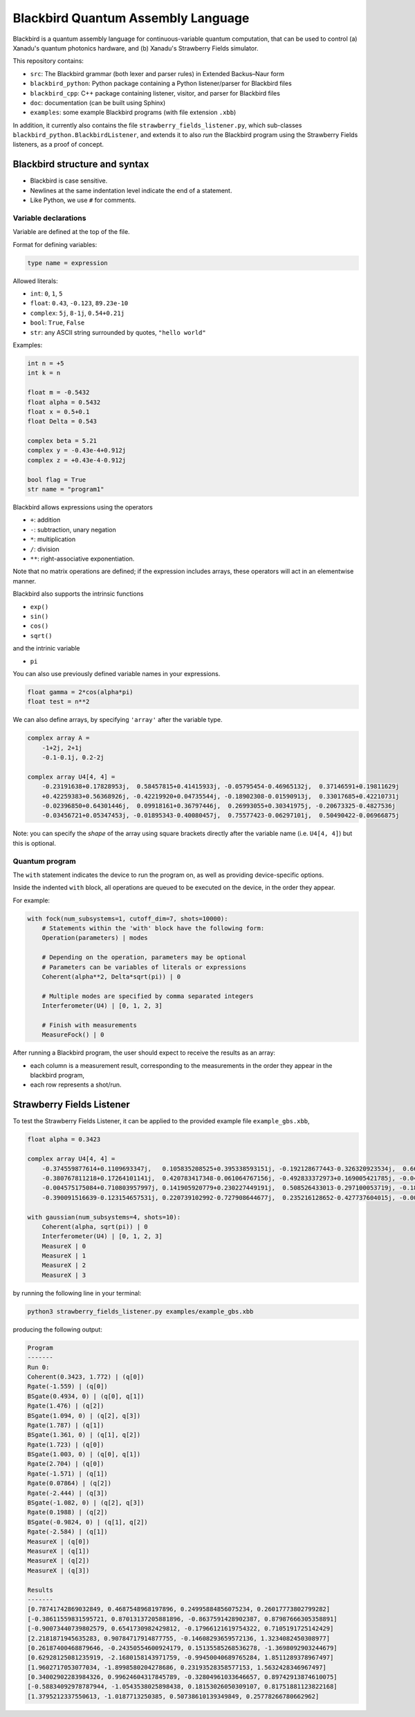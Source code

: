 Blackbird Quantum Assembly Language
###################################

Blackbird is a quantum assembly language for continuous-variable quantum computation, that can be used to control (a) Xanadu's quantum photonics hardware, and (b) Xanadu's Strawberry Fields simulator.

This repository contains:

* ``src``: The Blackbird grammar (both lexer and parser rules) in Extended Backus–Naur form

* ``blackbird_python``: Python package containing a Python listener/parser for Blackbird files

* ``blackbird_cpp``: C++ package containing listener, visitor, and parser for Blackbird files

* ``doc``: documentation (can be built using Sphinx)

* ``examples``: some example Blackbird programs (with file extension ``.xbb``)

In addition, it currently also contains the file ``strawberry_fields_listener.py``, which sub-classes ``blackbird_python.BlackbirdListener``, and extends it to also *run* the Blackbird program using the Strawberry Fields listeners, as a proof of concept.


Blackbird structure and syntax
==============================

* Blackbird is case sensitive.
* Newlines at the same indentation level indicate the end of a statement.
* Like Python, we use ``#`` for comments.


Variable declarations
---------------------

Variable are defined at the top of the file.

Format for defining variables:

.. code-block:: python

  type name = expression

Allowed literals:

* ``int``: ``0``, ``1``, ``5``
* ``float``: ``0.43``, ``-0.123``, ``89.23e-10``
* ``complex``: ``5j``, ``8-1j``, ``0.54+0.21j``
* ``bool``: ``True``, ``False``
* ``str``: any ASCII string surrounded by quotes, ``"hello world"``

Examples:

.. code-block:: python

    int n = +5
    int k = n

    float m = -0.5432
    float alpha = 0.5432
    float x = 0.5+0.1
    float Delta = 0.543

    complex beta = 5.21
    complex y = -0.43e-4+0.912j
    complex z = +0.43e-4-0.912j

    bool flag = True
    str name = "program1"

Blackbird allows expressions using the operators

* ``+``: addition
* ``-``: subtraction, unary negation
* ``*``: multiplication
* ``/``: division
* ``**``: right-associative exponentiation.

Note that no matrix operations are defined; if the expression includes arrays, these operators will act in an elementwise manner.

Blackbird also supports the intrinsic functions

* ``exp()``
* ``sin()``
* ``cos()``
* ``sqrt()``

and the intrinic variable

* ``pi``

You can also use previously defined variable names in your expressions.

.. code-block:: python

    float gamma = 2*cos(alpha*pi)
    float test = n**2

We can also define arrays, by specifying ``'array'`` after
the variable type.

.. code-block:: python

    complex array A =
        -1+2j, 2+1j
        -0.1-0.1j, 0.2-2j

    complex array U4[4, 4] =
        -0.23191638+0.17828953j,  0.58457815+0.41415933j, -0.05795454-0.46965132j,  0.37146591+0.19811629j
        +0.42259383+0.56368926j, -0.42219920+0.04735544j, -0.18902308-0.01590913j,  0.33017685+0.42210731j
        -0.02396850+0.64301446j,  0.09918161+0.36797446j,  0.26993055+0.30341975j, -0.20673325-0.4827536j
        -0.03456721+0.05347453j, -0.01895343-0.40080457j,  0.75577423-0.06297101j,  0.50490422-0.06966875j


Note: you can specify the *shape* of the array using square
brackets directly after the variable name (i.e. ``U4[4, 4]``)
but this is optional.

Quantum program
---------------

The ``with`` statement indicates the device to run the program on,
as well as providing device-specific options.

Inside the indented ``with`` block, all operations are queued
to be executed on the device, in the order they appear.

For example:

.. code-block:: python

    with fock(num_subsystems=1, cutoff_dim=7, shots=10000):
        # Statements within the 'with' block have the following form:
        Operation(parameters) | modes

        # Depending on the operation, parameters may be optional
        # Parameters can be variables of literals or expressions
        Coherent(alpha**2, Delta*sqrt(pi)) | 0

        # Multiple modes are specified by comma separated integers
        Interferometer(U4) | [0, 1, 2, 3]

        # Finish with measurements
        MeasureFock() | 0

After running a Blackbird program, the user should expect to receive the results
as an array:

* each column is a measurement result, corresponding to the measurements in the order they appear in the blackbird program,
* each row represents a shot/run.


Strawberry Fields Listener
==========================

To test the Strawberry Fields Listener, it can be applied to the provided example file ``example_gbs.xbb``,

.. code-block:: python

    float alpha = 0.3423

    complex array U4[4, 4] =
        -0.374559877614+0.1109693347j,   0.105835208525+0.395338593151j, -0.192128677443-0.326320923534j,  0.663459991938-0.310353146438j
        -0.380767811218+0.17264101141j,  0.420783417348-0.061064767156j, -0.492833372973+0.169005421785j, -0.049425295018+0.608714168654j
        -0.004575175084+0.710803957997j, 0.141905920779+0.230227449191j,  0.508526433013-0.297100053719j, -0.186799328386+0.19958273542j
        -0.390091516639-0.123154657531j, 0.220739102992-0.727908644677j,  0.235216128652-0.427737604015j, -0.002154245945-0.125674446672j

    with gaussian(num_subsystems=4, shots=10):
        Coherent(alpha, sqrt(pi)) | 0
        Interferometer(U4) | [0, 1, 2, 3]
        MeasureX | 0
        MeasureX | 1
        MeasureX | 2
        MeasureX | 3

by running the following line in your terminal:

.. code-block:: console

    python3 strawberry_fields_listener.py examples/example_gbs.xbb

producing the following output:

.. code-block:: console

    Program
    -------
    Run 0:
    Coherent(0.3423, 1.772) | (q[0])
    Rgate(-1.559) | (q[0])
    BSgate(0.4934, 0) | (q[0], q[1])
    Rgate(1.476) | (q[2])
    BSgate(1.094, 0) | (q[2], q[3])
    Rgate(1.787) | (q[1])
    BSgate(1.361, 0) | (q[1], q[2])
    Rgate(1.723) | (q[0])
    BSgate(1.003, 0) | (q[0], q[1])
    Rgate(2.704) | (q[0])
    Rgate(-1.571) | (q[1])
    Rgate(0.07864) | (q[2])
    Rgate(-2.444) | (q[3])
    BSgate(-1.082, 0) | (q[2], q[3])
    Rgate(0.1988) | (q[2])
    BSgate(-0.9824, 0) | (q[1], q[2])
    Rgate(-2.584) | (q[1])
    MeasureX | (q[0])
    MeasureX | (q[1])
    MeasureX | (q[2])
    MeasureX | (q[3])

    Results
    -------
    [0.78741742869032849, 0.4687548968197896, 0.24995884856075234, 0.26017773802799282]
    [-0.38611559831595721, 0.87013137205881896, -0.8637591428902387, 0.87987666305358891]
    [-0.90073440739802579, 0.6541730982429812, -0.17966121619754322, 0.7105191725142429]
    [2.2181871945635283, 0.90784717914877755, -0.14608293659572136, 1.3234082450308977]
    [0.26187400468879646, -0.24350554600924179, 0.15135585268536278, -1.3698092903244679]
    [0.62928125081235919, -2.1680158143971759, -0.99450040689765284, 1.8511289378967497]
    [1.9602717053077034, -1.8998580204278686, 0.23193528358577153, 1.5632428346967497]
    [0.34002902283984326, 0.99624604317845789, -0.32804961033646657, 0.89742913874610075]
    [-0.58834092978787944, -1.0543538025898438, 0.18153026050309107, 0.81751881123822168]
    [1.3795212337550613, -1.0187713250385, 0.50738610139349849, 0.25778266780662962]
